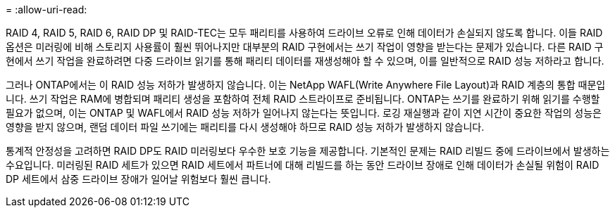 = 
:allow-uri-read: 


RAID 4, RAID 5, RAID 6, RAID DP 및 RAID-TEC는 모두 패리티를 사용하여 드라이브 오류로 인해 데이터가 손실되지 않도록 합니다. 이들 RAID 옵션은 미러링에 비해 스토리지 사용률이 훨씬 뛰어나지만 대부분의 RAID 구현에서는 쓰기 작업이 영향을 받는다는 문제가 있습니다. 다른 RAID 구현에서 쓰기 작업을 완료하려면 다중 드라이브 읽기를 통해 패리티 데이터를 재생성해야 할 수 있으며, 이를 일반적으로 RAID 성능 저하라고 합니다.

그러나 ONTAP에서는 이 RAID 성능 저하가 발생하지 않습니다. 이는 NetApp WAFL(Write Anywhere File Layout)과 RAID 계층의 통합 때문입니다. 쓰기 작업은 RAM에 병합되며 패리티 생성을 포함하여 전체 RAID 스트라이프로 준비됩니다. ONTAP는 쓰기를 완료하기 위해 읽기를 수행할 필요가 없으며, 이는 ONTAP 및 WAFL에서 RAID 성능 저하가 일어나지 않는다는 뜻입니다. 로깅 재실행과 같이 지연 시간이 중요한 작업의 성능은 영향을 받지 않으며, 랜덤 데이터 파일 쓰기에는 패리티를 다시 생성해야 하므로 RAID 성능 저하가 발생하지 않습니다.

통계적 안정성을 고려하면 RAID DP도 RAID 미러링보다 우수한 보호 기능을 제공합니다. 기본적인 문제는 RAID 리빌드 중에 드라이브에서 발생하는 수요입니다. 미러링된 RAID 세트가 있으면 RAID 세트에서 파트너에 대해 리빌드를 하는 동안 드라이브 장애로 인해 데이터가 손실될 위험이 RAID DP 세트에서 삼중 드라이브 장애가 일어날 위험보다 훨씬 큽니다.
